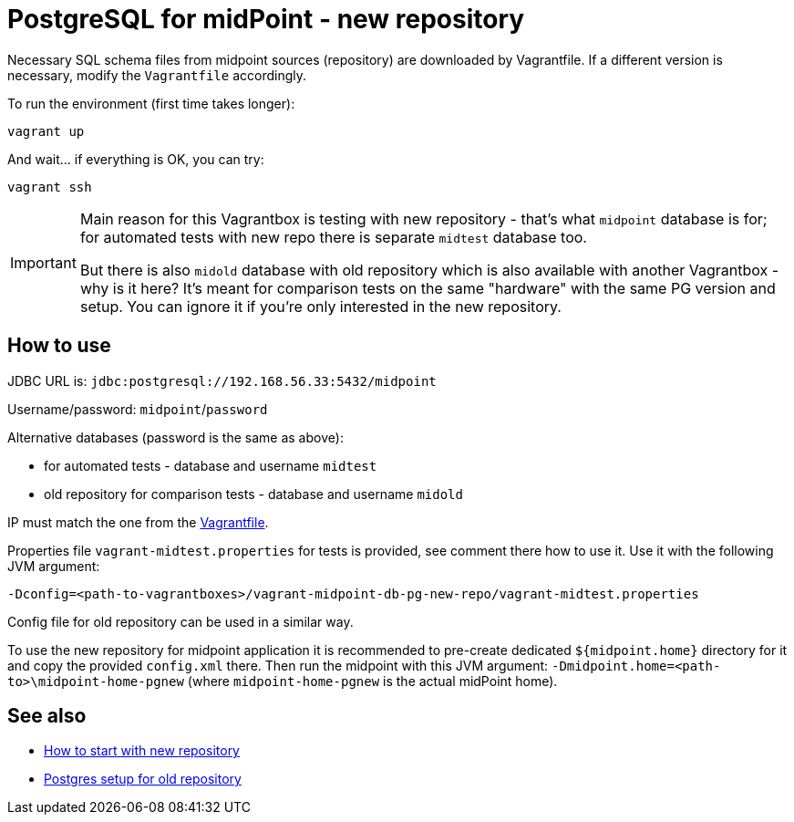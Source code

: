 = PostgreSQL for midPoint - new repository

Necessary SQL schema files from midpoint sources (repository) are downloaded by Vagrantfile.
If a different version is necessary, modify the `Vagrantfile` accordingly.

To run the environment (first time takes longer):

----
vagrant up
----

And wait... if everything is OK, you can try:

----
vagrant ssh
----

[IMPORTANT]
====
Main reason for this Vagrantbox is testing with new repository - that's what `midpoint` database
is for; for automated tests with new repo there is separate `midtest` database too.

But there is also `midold` database with old repository which is also available with another
Vagrantbox - why is it here?
It's meant for comparison tests on the same "hardware" with the same PG version and setup.
You can ignore it if you're only interested in the new repository.
====

== How to use

JDBC URL is: `jdbc:postgresql://192.168.56.33:5432/midpoint`

Username/password: `midpoint`/`password`

Alternative databases (password is the same as above):

* for automated tests - database and username `midtest`
* old repository for comparison tests - database and username `midold`

IP must match the one from the link:Vagrantfile[].

Properties file `vagrant-midtest.properties` for tests is provided, see comment there how to use it.
Use it with the following JVM argument:
----
-Dconfig=<path-to-vagrantboxes>/vagrant-midpoint-db-pg-new-repo/vagrant-midtest.properties
----

Config file for old repository can be used in a similar way.

To use the new repository for midpoint application it is recommended to pre-create dedicated
`${midpoint.home}` directory for it and copy the provided `config.xml` there.
Then run the midpoint with this JVM argument: `-Dmidpoint.home=<path-to>\midpoint-home-pgnew`
(where `midpoint-home-pgnew` is the actual midPoint home).

== See also

* https://docs.evolveum.com/midpoint/projects/midscale/design/repo/new-repo-startup/[How to start with new repository]
* https://wiki.evolveum.com/display/midPoint/PostgreSQL[Postgres setup for old repository]
